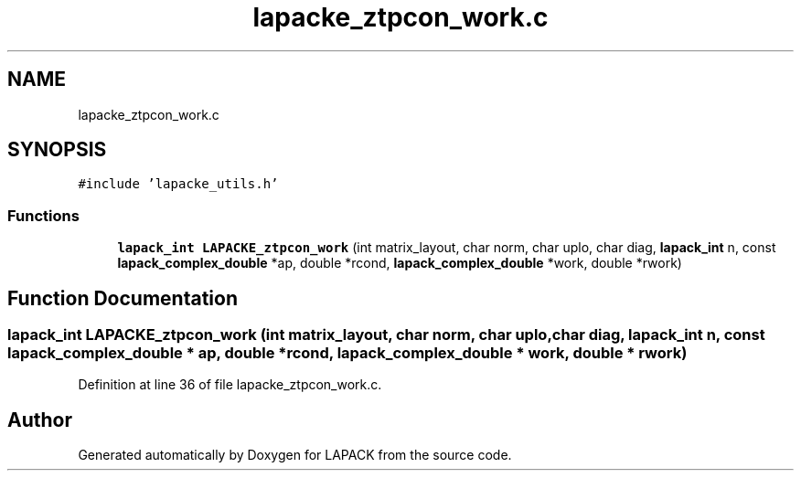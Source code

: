 .TH "lapacke_ztpcon_work.c" 3 "Tue Nov 14 2017" "Version 3.8.0" "LAPACK" \" -*- nroff -*-
.ad l
.nh
.SH NAME
lapacke_ztpcon_work.c
.SH SYNOPSIS
.br
.PP
\fC#include 'lapacke_utils\&.h'\fP
.br

.SS "Functions"

.in +1c
.ti -1c
.RI "\fBlapack_int\fP \fBLAPACKE_ztpcon_work\fP (int matrix_layout, char norm, char uplo, char diag, \fBlapack_int\fP n, const \fBlapack_complex_double\fP *ap, double *rcond, \fBlapack_complex_double\fP *work, double *rwork)"
.br
.in -1c
.SH "Function Documentation"
.PP 
.SS "\fBlapack_int\fP LAPACKE_ztpcon_work (int matrix_layout, char norm, char uplo, char diag, \fBlapack_int\fP n, const \fBlapack_complex_double\fP * ap, double * rcond, \fBlapack_complex_double\fP * work, double * rwork)"

.PP
Definition at line 36 of file lapacke_ztpcon_work\&.c\&.
.SH "Author"
.PP 
Generated automatically by Doxygen for LAPACK from the source code\&.
